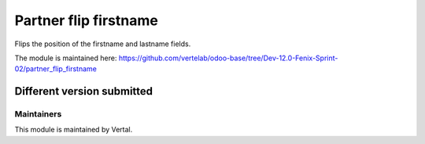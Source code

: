 ======================
Partner flip firstname
======================

Flips the position of the firstname and lastname fields.

The module is maintained here: https://github.com/vertelab/odoo-base/tree/Dev-12.0-Fenix-Sprint-02/partner_flip_firstname

Different version submitted
===========================



Maintainers
~~~~~~~~~~~

This module is maintained by Vertal.